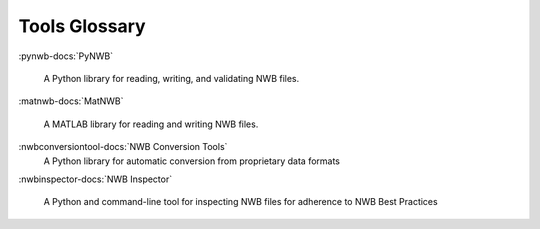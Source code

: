 .. _tools-glossary:

Tools Glossary
--------------

:pynwb-docs:`PyNWB`

  A Python library for reading, writing, and validating NWB files.

:matnwb-docs:`MatNWB`

  A MATLAB library for reading and writing NWB files.

:nwbconversiontool-docs:`NWB Conversion Tools`
  A Python library for automatic conversion from proprietary data formats

:nwbinspector-docs:`NWB Inspector`

  A Python and command-line tool for inspecting NWB files for adherence to NWB Best Practices
